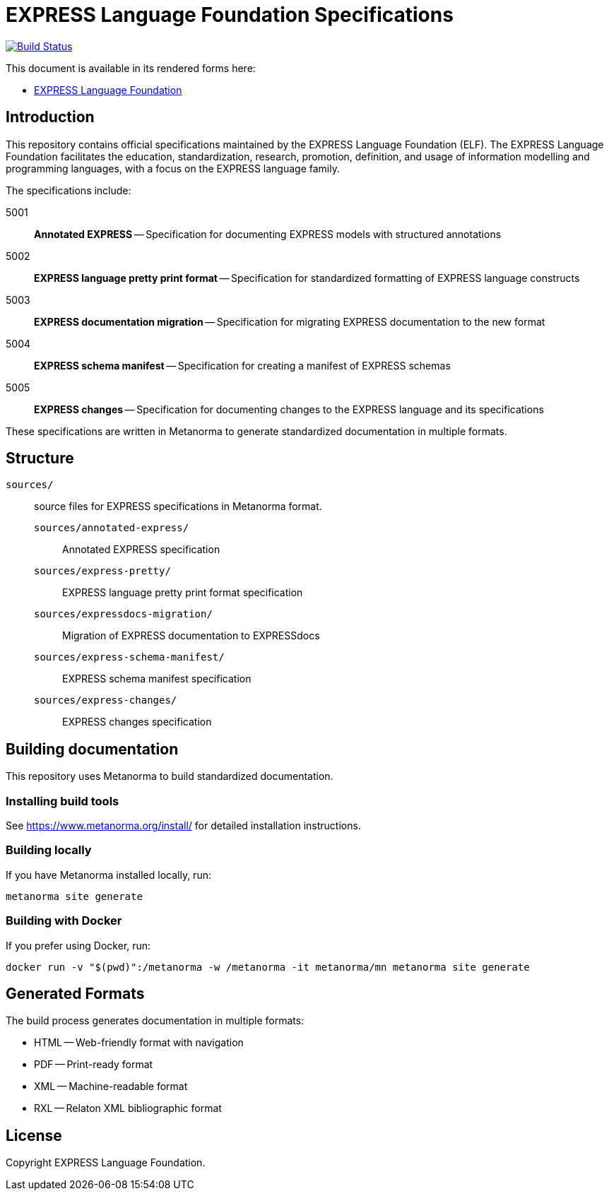= EXPRESS Language Foundation Specifications

image:https://github.com/expresslang/docs/workflows/generate/badge.svg["Build Status", link="https://github.com/expresslang/docs/actions?query=workflow%3Agenerate"]

This document is available in its rendered forms here:

* https://www.expresslang.org/[EXPRESS Language Foundation]

== Introduction

This repository contains official specifications maintained by the EXPRESS
Language Foundation (ELF). The EXPRESS Language Foundation facilitates the
education, standardization, research, promotion, definition, and usage of
information modelling and programming languages, with a focus on the EXPRESS
language family.

The specifications include:

5001:: *Annotated EXPRESS* -- Specification for documenting EXPRESS models with structured annotations
5002:: *EXPRESS language pretty print format* -- Specification for standardized formatting of EXPRESS language constructs
5003:: *EXPRESS documentation migration* -- Specification for migrating EXPRESS documentation to the new format
5004:: *EXPRESS schema manifest* -- Specification for creating a manifest of EXPRESS schemas
5005:: *EXPRESS changes* -- Specification for documenting changes to the EXPRESS language and its specifications

These specifications are written in Metanorma to generate standardized
documentation in multiple formats.

== Structure

`sources/`:: source files for EXPRESS specifications in Metanorma format.

`sources/annotated-express/`:::
Annotated EXPRESS specification

`sources/express-pretty/`:::
EXPRESS language pretty print format specification

`sources/expressdocs-migration/`:::
Migration of EXPRESS documentation to EXPRESSdocs

`sources/express-schema-manifest/`:::
EXPRESS schema manifest specification

`sources/express-changes/`:::
EXPRESS changes specification

== Building documentation

This repository uses Metanorma to build standardized documentation.

=== Installing build tools

See https://www.metanorma.org/install/ for detailed installation instructions.


=== Building locally

If you have Metanorma installed locally, run:

[source,sh]
----
metanorma site generate
----

=== Building with Docker

If you prefer using Docker, run:

[source,sh]
----
docker run -v "$(pwd)":/metanorma -w /metanorma -it metanorma/mn metanorma site generate
----

== Generated Formats

The build process generates documentation in multiple formats:

* HTML -- Web-friendly format with navigation
* PDF -- Print-ready format
* XML -- Machine-readable format
* RXL -- Relaton XML bibliographic format

== License

Copyright EXPRESS Language Foundation.
